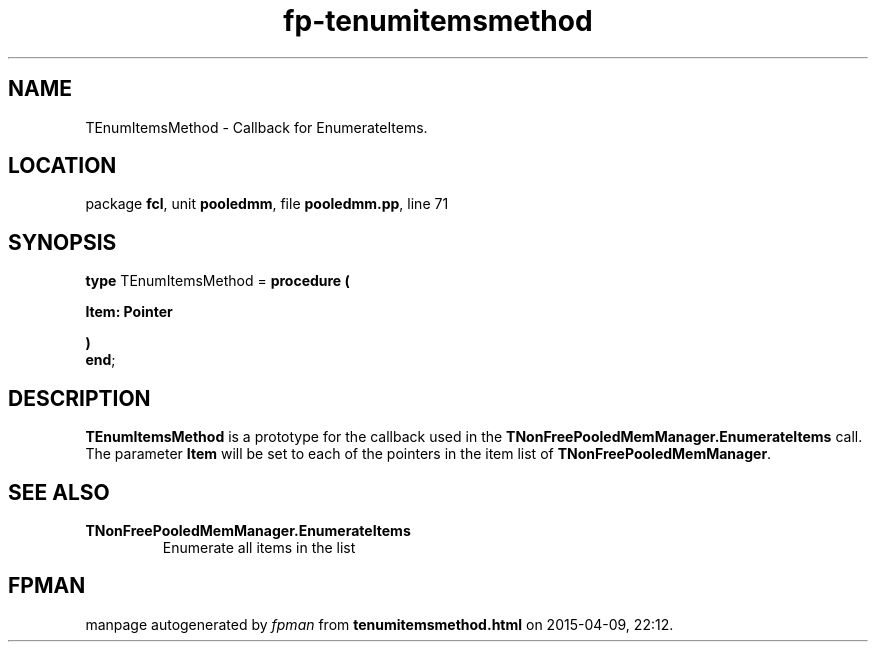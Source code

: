 .\" file autogenerated by fpman
.TH "fp-tenumitemsmethod" 3 "2014-03-14" "fpman" "Free Pascal Programmer's Manual"
.SH NAME
TEnumItemsMethod - Callback for EnumerateItems.
.SH LOCATION
package \fBfcl\fR, unit \fBpooledmm\fR, file \fBpooledmm.pp\fR, line 71
.SH SYNOPSIS
\fBtype\fR TEnumItemsMethod = \fBprocedure (


 Item: Pointer


)\fR
.br
\fBend\fR;
.SH DESCRIPTION
\fBTEnumItemsMethod\fR is a prototype for the callback used in the \fBTNonFreePooledMemManager.EnumerateItems\fR call. The parameter \fBItem\fR will be set to each of the pointers in the item list of \fBTNonFreePooledMemManager\fR.


.SH SEE ALSO
.TP
.B TNonFreePooledMemManager.EnumerateItems
Enumerate all items in the list

.SH FPMAN
manpage autogenerated by \fIfpman\fR from \fBtenumitemsmethod.html\fR on 2015-04-09, 22:12.


